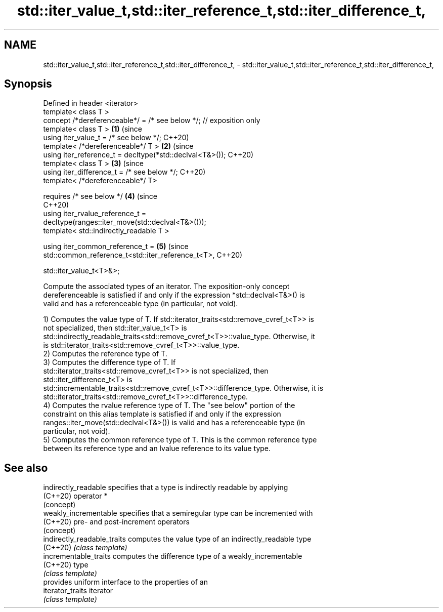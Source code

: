 .TH std::iter_value_t,std::iter_reference_t,std::iter_difference_t, 3 "2022.03.29" "http://cppreference.com" "C++ Standard Libary"
.SH NAME
std::iter_value_t,std::iter_reference_t,std::iter_difference_t, \- std::iter_value_t,std::iter_reference_t,std::iter_difference_t,

.SH Synopsis

   Defined in header <iterator>
   template< class T >
   concept /*dereferenceable*/ = /* see below */; // exposition only
   template< class T >                                                      \fB(1)\fP (since
   using iter_value_t = /* see below */;                                        C++20)
   template< /*dereferenceable*/ T >                                        \fB(2)\fP (since
   using iter_reference_t = decltype(*std::declval<T&>());                      C++20)
   template< class T >                                                      \fB(3)\fP (since
   using iter_difference_t = /* see below */;                                   C++20)
   template< /*dereferenceable*/ T>

   requires /* see below */                                                 \fB(4)\fP (since
                                                                                C++20)
   using iter_rvalue_reference_t =
   decltype(ranges::iter_move(std::declval<T&>()));
   template< std::indirectly_readable T >

   using iter_common_reference_t =                                          \fB(5)\fP (since
   std::common_reference_t<std::iter_reference_t<T>,                            C++20)

   std::iter_value_t<T>&>;

   Compute the associated types of an iterator. The exposition-only concept
   dereferenceable is satisfied if and only if the expression *std::declval<T&>() is
   valid and has a referenceable type (in particular, not void).

   1) Computes the value type of T. If std::iterator_traits<std::remove_cvref_t<T>> is
   not specialized, then std::iter_value_t<T> is
   std::indirectly_readable_traits<std::remove_cvref_t<T>>::value_type. Otherwise, it
   is std::iterator_traits<std::remove_cvref_t<T>>::value_type.
   2) Computes the reference type of T.
   3) Computes the difference type of T. If
   std::iterator_traits<std::remove_cvref_t<T>> is not specialized, then
   std::iter_difference_t<T> is
   std::incrementable_traits<std::remove_cvref_t<T>>::difference_type. Otherwise, it is
   std::iterator_traits<std::remove_cvref_t<T>>::difference_type.
   4) Computes the rvalue reference type of T. The "see below" portion of the
   constraint on this alias template is satisfied if and only if the expression
   ranges::iter_move(std::declval<T&>()) is valid and has a referenceable type (in
   particular, not void).
   5) Computes the common reference type of T. This is the common reference type
   between its reference type and an lvalue reference to its value type.

.SH See also

   indirectly_readable        specifies that a type is indirectly readable by applying
   (C++20)                    operator *
                              (concept)
   weakly_incrementable       specifies that a semiregular type can be incremented with
   (C++20)                    pre- and post-increment operators
                              (concept)
   indirectly_readable_traits computes the value type of an indirectly_readable type
   (C++20)                    \fI(class template)\fP
   incrementable_traits       computes the difference type of a weakly_incrementable
   (C++20)                    type
                              \fI(class template)\fP
                              provides uniform interface to the properties of an
   iterator_traits            iterator
                              \fI(class template)\fP
